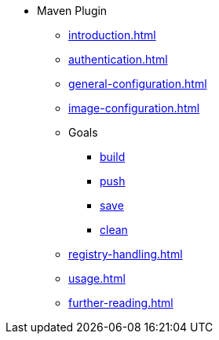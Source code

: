 * Maven Plugin
** xref:introduction.adoc[]
** xref:authentication.adoc[]
** xref:general-configuration.adoc[]
** xref:image-configuration.adoc[]
** Goals
*** xref:goals/build.adoc[build]
*** xref:goals/push.adoc[push]
*** xref:goals/save.adoc[save]
*** xref:goals/clean.adoc[clean]
** xref:registry-handling.adoc[]
** xref:usage.adoc[]
** xref:further-reading.adoc[]
